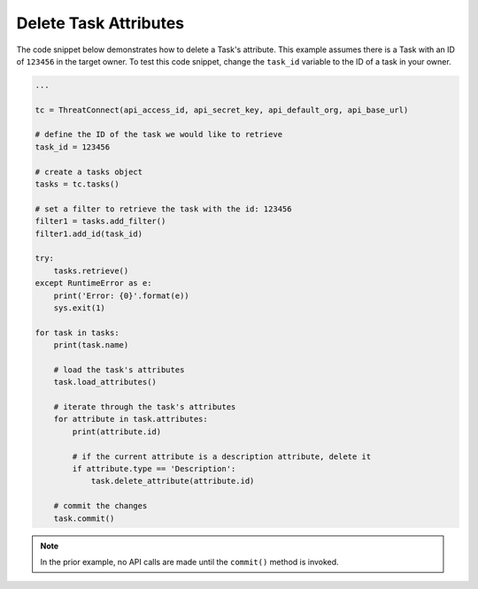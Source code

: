 Delete Task Attributes
""""""""""""""""""""""

The code snippet below demonstrates how to delete a Task's attribute. This example assumes there is a Task with an ID of ``123456`` in the target owner. To test this code snippet, change the ``task_id`` variable to the ID of a task in your owner.

.. code-block:: python

    ...

    tc = ThreatConnect(api_access_id, api_secret_key, api_default_org, api_base_url)

    # define the ID of the task we would like to retrieve
    task_id = 123456

    # create a tasks object
    tasks = tc.tasks()

    # set a filter to retrieve the task with the id: 123456
    filter1 = tasks.add_filter()
    filter1.add_id(task_id)

    try:
        tasks.retrieve()
    except RuntimeError as e:
        print('Error: {0}'.format(e))
        sys.exit(1)

    for task in tasks:
        print(task.name)

        # load the task's attributes
        task.load_attributes()

        # iterate through the task's attributes
        for attribute in task.attributes:
            print(attribute.id)

            # if the current attribute is a description attribute, delete it
            if attribute.type == 'Description':
                task.delete_attribute(attribute.id)

        # commit the changes
        task.commit()

.. note:: In the prior example, no API calls are made until the ``commit()`` method is invoked.
